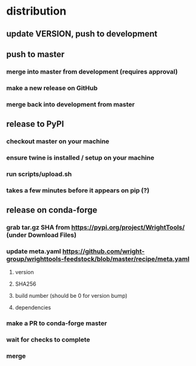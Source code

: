 * distribution
** update VERSION, push to development
** push to master
*** merge into master from development (requires approval)
*** make a new release on GitHub
*** merge back into development from master
** release to PyPI
*** checkout master on your machine
*** ensure twine is installed / setup on your machine
*** run scripts/upload.sh
*** takes a few minutes before it appears on pip (?)
** release on conda-forge
*** grab tar.gz SHA from https://pypi.org/project/WrightTools/ (under Download Files)
*** update meta.yaml https://github.com/wright-group/wrighttools-feedstock/blob/master/recipe/meta.yaml
**** version
**** SHA256
**** build number (should be 0 for version bump)
**** dependencies
*** make a PR to conda-forge master
*** wait for checks to complete
*** merge
